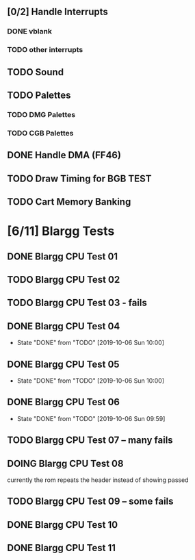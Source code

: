 ** [0/2] Handle Interrupts
*** DONE vblank
*** TODO other interrupts
** TODO Sound
** TODO Palettes
*** TODO DMG Palettes
*** TODO CGB Palettes
** DONE Handle DMA (FF46)
** TODO Draw Timing for BGB TEST
** TODO Cart Memory Banking
* [6/11] Blargg Tests
** DONE Blargg CPU Test 01
** TODO Blargg CPU Test 02
** TODO Blargg CPU Test 03 - fails
** DONE Blargg CPU Test 04
   - State "DONE"       from "TODO"       [2019-10-06 Sun 10:00]
** DONE Blargg CPU Test 05
   - State "DONE"       from "TODO"       [2019-10-06 Sun 10:00]
** DONE Blargg CPU Test 06
   - State "DONE"       from "TODO"       [2019-10-06 Sun 09:59]
** TODO Blargg CPU Test 07 -- many fails
** DOING Blargg CPU Test 08
currently the rom repeats the header instead of showing passed
** TODO Blargg CPU Test 09 -- some fails
** DONE Blargg CPU Test 10
** DONE Blargg CPU Test 11

